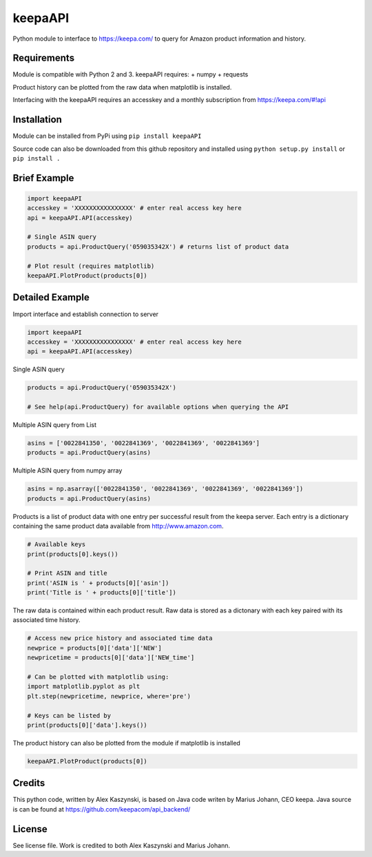 keepaAPI
========

Python module to interface to https://keepa.com/ to query for Amazon
product information and history.

Requirements
------------

Module is compatible with Python 2 and 3. keepaAPI requires: + numpy +
requests

Product history can be plotted from the raw data when matplotlib is
installed.

Interfacing with the keepaAPI requires an accesskey and a monthly
subscription from https://keepa.com/#!api

Installation
------------

Module can be installed from PyPi using ``pip install keepaAPI``

Source code can also be downloaded from this github repository and
installed using ``python setup.py install`` or ``pip install .``

Brief Example
-------------

.. code:: python

    import keepaAPI
    accesskey = 'XXXXXXXXXXXXXXXX' # enter real access key here
    api = keepaAPI.API(accesskey)

    # Single ASIN query
    products = api.ProductQuery('059035342X') # returns list of product data

    # Plot result (requires matplotlib)
    keepaAPI.PlotProduct(products[0])


Detailed Example
----------------

Import interface and establish connection to server

.. code:: python

    import keepaAPI
    accesskey = 'XXXXXXXXXXXXXXXX' # enter real access key here
    api = keepaAPI.API(accesskey)

Single ASIN query

.. code:: python

    products = api.ProductQuery('059035342X')

    # See help(api.ProductQuery) for available options when querying the API

Multiple ASIN query from List

.. code:: python

    asins = ['0022841350', '0022841369', '0022841369', '0022841369']
    products = api.ProductQuery(asins)

Multiple ASIN query from numpy array

.. code:: python

    asins = np.asarray(['0022841350', '0022841369', '0022841369', '0022841369'])
    products = api.ProductQuery(asins)

Products is a list of product data with one entry per successful result
from the keepa server. Each entry is a dictionary containing the same
product data available from http://www.amazon.com.

.. code:: python


    # Available keys
    print(products[0].keys())

    # Print ASIN and title
    print('ASIN is ' + products[0]['asin'])
    print('Title is ' + products[0]['title'])

The raw data is contained within each product result. Raw data is stored
as a dictonary with each key paired with its associated time history.

.. code:: python

    # Access new price history and associated time data
    newprice = products[0]['data']['NEW']
    newpricetime = products[0]['data']['NEW_time']

    # Can be plotted with matplotlib using:
    import matplotlib.pyplot as plt
    plt.step(newpricetime, newprice, where='pre')

    # Keys can be listed by
    print(products[0]['data'].keys())

The product history can also be plotted from the module if matplotlib is
installed

.. code:: python

    keepaAPI.PlotProduct(products[0])


Credits
-------

This python code, written by Alex Kaszynski, is based on Java code
writen by Marius Johann, CEO keepa. Java source is can be found at
https://github.com/keepacom/api_backend/

License
-------

See license file. Work is credited to both Alex Kaszynski and Marius
Johann.
